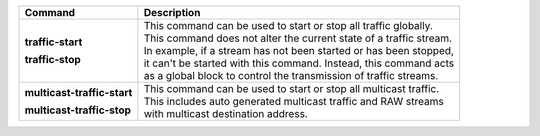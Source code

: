 +-----------------------------------+----------------------------------------------------------------------+
| Command                           | Description                                                          |
+===================================+======================================================================+
| **traffic-start**                 | | This command can be used to start or stop all traffic globally.    |
|                                   | | This command does not alter the current state of a traffic stream. |
| **traffic-stop**                  | | In example, if a stream has not been started or has been stopped,  |
|                                   | | it can't be started with this command. Instead, this command acts  |
|                                   | | as a global block to control the transmission of traffic streams.  |
+-----------------------------------+----------------------------------------------------------------------+
| **multicast-traffic-start**       | | This command can be used to start or stop all multicast traffic.   |
|                                   | | This includes auto generated multicast traffic and RAW streams     |
| **multicast-traffic-stop**        | | with multicast destination address.                                |
+-----------------------------------+----------------------------------------------------------------------+